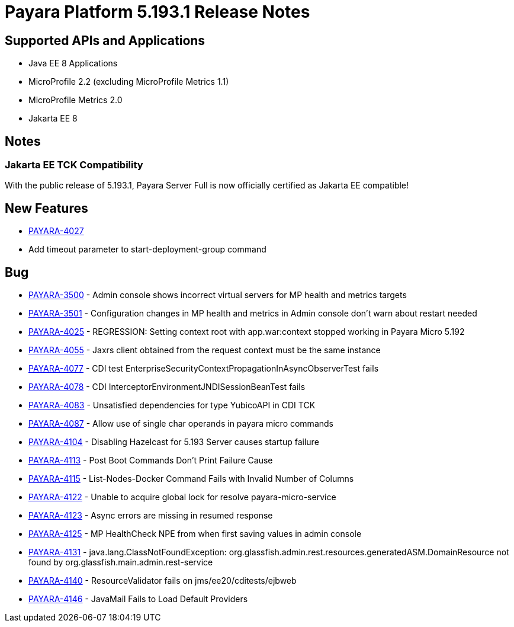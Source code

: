 [[release-notes]]
= Payara Platform 5.193.1 Release Notes

[[supported-apis-and-applications]]
== Supported APIs and Applications

* Java EE 8 Applications
* MicroProfile 2.2 (excluding MicroProfile Metrics 1.1)
* MicroProfile Metrics 2.0
* Jakarta EE 8

== Notes

### Jakarta EE TCK Compatibility

With the public release of 5.193.1, Payara Server Full is now officially certified as Jakarta EE compatible!

## New Features

-   https://github.com/payara/Payara/pull/4212[PAYARA-4027]
-   Add timeout parameter to start-deployment-group command  

## Bug  

-   https://github.com/payara/Payara/pull/4191[PAYARA-3500] - Admin console shows incorrect virtual servers for MP health and metrics targets
-   https://github.com/payara/Payara/pull/4228[PAYARA-3501] - Configuration changes in MP health and metrics in Admin console don't warn about restart needed
-   https://github.com/payara/Payara/pull/4200[PAYARA-4025] - REGRESSION: Setting context root with app.war:context stopped working in Payara Micro 5.192
-   https://github.com/payara/Payara/pull/4234[PAYARA-4055] - Jaxrs client obtained from the request context must be the same instance
-   https://github.com/payara/Payara/pull/4210[PAYARA-4077] - CDI test EnterpriseSecurityContextPropagationInAsyncObserverTest fails 
-   https://github.com/payara/Payara/pull/4210[PAYARA-4078] - CDI InterceptorEnvironmentJNDISessionBeanTest fails
-   https://github.com/payara/Payara/pull/4195[PAYARA-4083] - Unsatisfied dependencies for type YubicoAPI in CDI TCK
-   https://github.com/payara/Payara/pull/4171[PAYARA-4087] - Allow use of single char operands in payara micro commands
-   https://github.com/payara/Payara/pull/4188[PAYARA-4104] - Disabling Hazelcast for 5.193 Server causes startup failure
-   https://github.com/payara/Payara/pull/4193[PAYARA-4113] - Post Boot Commands Don't Print Failure Cause
-   https://github.com/payara/Payara/pull/4194[PAYARA-4115] - List-Nodes-Docker Command Fails with Invalid Number of Columns
-   https://github.com/payara/Payara/pull/4217[PAYARA-4122] - Unable to acquire global lock for resolve payara-micro-service
-   https://github.com/payara/Payara/pull/4219[PAYARA-4123] - Async errors are missing in resumed response  
-   https://github.com/payara/Payara/pull/4202[PAYARA-4125] - MP HealthCheck NPE from when first saving values in admin console
-   https://github.com/payara/Payara/pull/4224[PAYARA-4131] - java.lang.ClassNotFoundException: org.glassfish.admin.rest.resources.generatedASM.DomainResource not found by org.glassfish.main.admin.rest-service
-   https://github.com/payara/Payara/pull/4222[PAYARA-4140] - ResourceValidator fails on jms/ee20/cditests/ejbweb
-   https://github.com/payara/Payara/pull/4231[PAYARA-4146] - JavaMail Fails to Load Default Providers
